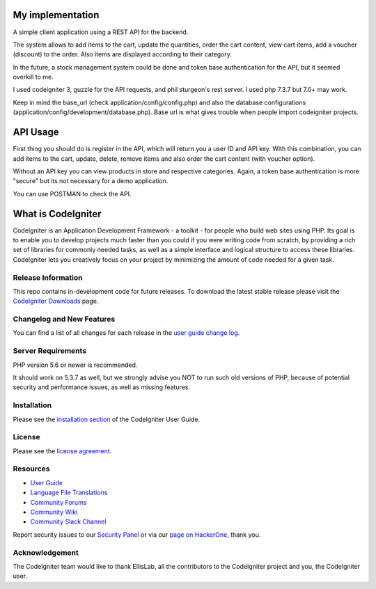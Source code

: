 ###################
My implementation
###################

A simple client application using a REST API for the backend.

The system allows to add items to the cart, update the quantities, order the cart content, view cart items, add a voucher (discount) to the order. Also items are displayed according to their category.

In the future, a stock management system could be done and token base authentication for the API, but it seemed overkill to me.

I used codeigniter 3, guzzle for the API requests, and phil sturgeon's rest server. I used php 7.3.7 but 7.0+ may work.


Keep in mind the base_url (check application/config/config.php) and also the database configurations (application/config/development/database.php). Base url is what gives trouble when people import codeigniter projects.

###################
API Usage
###################

First thing you should do is register in the API, which will return you a user ID and API key.
With this combination, you can add items to the cart, update, delete, remove items and also order the cart content (with voucher option).

Without an API key you can view products in store and respective categories. 
Again, a token base authentication is more "secure" but its not necessary for a demo application.

You can use POSTMAN to check the API.

###################
What is CodeIgniter
###################

CodeIgniter is an Application Development Framework - a toolkit - for people
who build web sites using PHP. Its goal is to enable you to develop projects
much faster than you could if you were writing code from scratch, by providing
a rich set of libraries for commonly needed tasks, as well as a simple
interface and logical structure to access these libraries. CodeIgniter lets
you creatively focus on your project by minimizing the amount of code needed
for a given task.

*******************
Release Information
*******************

This repo contains in-development code for future releases. To download the
latest stable release please visit the `CodeIgniter Downloads
<https://codeigniter.com/download>`_ page.

**************************
Changelog and New Features
**************************

You can find a list of all changes for each release in the `user
guide change log <https://github.com/bcit-ci/CodeIgniter/blob/develop/user_guide_src/source/changelog.rst>`_.

*******************
Server Requirements
*******************

PHP version 5.6 or newer is recommended.

It should work on 5.3.7 as well, but we strongly advise you NOT to run
such old versions of PHP, because of potential security and performance
issues, as well as missing features.

************
Installation
************

Please see the `installation section <https://codeigniter.com/user_guide/installation/index.html>`_
of the CodeIgniter User Guide.

*******
License
*******

Please see the `license
agreement <https://github.com/bcit-ci/CodeIgniter/blob/develop/user_guide_src/source/license.rst>`_.

*********
Resources
*********

-  `User Guide <https://codeigniter.com/docs>`_
-  `Language File Translations <https://github.com/bcit-ci/codeigniter3-translations>`_
-  `Community Forums <http://forum.codeigniter.com/>`_
-  `Community Wiki <https://github.com/bcit-ci/CodeIgniter/wiki>`_
-  `Community Slack Channel <https://codeigniterchat.slack.com>`_

Report security issues to our `Security Panel <mailto:security@codeigniter.com>`_
or via our `page on HackerOne <https://hackerone.com/codeigniter>`_, thank you.

***************
Acknowledgement
***************

The CodeIgniter team would like to thank EllisLab, all the
contributors to the CodeIgniter project and you, the CodeIgniter user.

